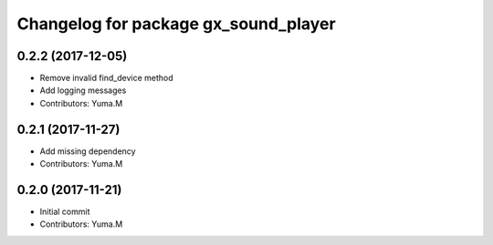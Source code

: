 ^^^^^^^^^^^^^^^^^^^^^^^^^^^^^^^^^^^^^
Changelog for package gx_sound_player
^^^^^^^^^^^^^^^^^^^^^^^^^^^^^^^^^^^^^

0.2.2 (2017-12-05)
------------------
* Remove invalid find_device method
* Add logging messages
* Contributors: Yuma.M

0.2.1 (2017-11-27)
------------------
* Add missing dependency
* Contributors: Yuma.M

0.2.0 (2017-11-21)
------------------
* Initial commit
* Contributors: Yuma.M
